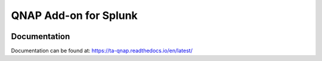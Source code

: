 QNAP Add-on for Splunk
================================
|appinspect-status| |docs| |liberapay|


Documentation
-------------
Documentation can be found at:
https://ta-qnap.readthedocs.io/en/latest/

.. |appinspect-status| image:: https://img.shields.io/badge/AppIspect-passed-success.svg 
    :alt: build status
    :scale: 100%
    :target: https://splunkbase.splunk.com/app/4632/

.. |docs| image:: https://readthedocs.org/projects/ta-qnap/badge/?version=latest
    :alt: documentation status
    :scale: 100%
    :target: https://readthedocs.org/projects/ta-qnap/badge/?version=latest 

.. |liberapay| image:: https://img.shields.io/liberapay/goal/diogofgm.svg?logo=liberapay
    :alt: liberapay
    :scale: 100%
    :target: https://liberapay.com/diogofgm/donate

